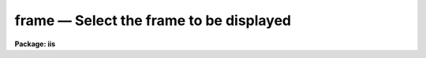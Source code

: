 frame — Select the frame to be displayed
========================================

**Package: iis**

.. raw:: html

  <BODY>
  <TABLE WIDTH="100%" BORDER=0><TR>
  <TD ALIGN=LEFT><FONT SIZE=4>
  <B>frame (Jan86)</B></FONT></TD>
  <TD ALIGN=CENTER><FONT SIZE=4>
  <B>images.tv.iis</B>
  </FONT></TD>
  <TD ALIGN=RIGHT><FONT SIZE=4>
  <B>frame (Jan86)</B></FONT></TD>
  </TR></TABLE><P>
  <TITLE>frame</TITLE>
  <UL>
  </UL>
  <H2><A NAME="s_name">NAME</A></H2>
  <! BeginSection: 'NAME'>
  <UL>
  frame -- select frame to be displayed on the image display
  </UL>
  <! EndSection:   'NAME'>
  <H2><A NAME="s_usage">USAGE</A></H2>
  <! BeginSection: 'USAGE'>
  <UL>
  frame frame
  </UL>
  <! EndSection:   'USAGE'>
  <H2><A NAME="s_parameters">PARAMETERS</A></H2>
  <! BeginSection: 'PARAMETERS'>
  <UL>
  <DL>
  <DT><B><A NAME="l_frame">frame</A></B></DT>
  <! Sec='PARAMETERS' Level=0 Label='frame' Line='frame'>
  <DD>Frame to be displayed.
  </DD>
  </DL>
  </UL>
  <! EndSection:   'PARAMETERS'>
  <H2><A NAME="s_description">DESCRIPTION</A></H2>
  <! BeginSection: 'DESCRIPTION'>
  <UL>
  The specified frame is displayed on the image display monitor ("<TT>stdimage</TT>").
  </UL>
  <! EndSection:   'DESCRIPTION'>
  <H2><A NAME="s_examples">EXAMPLES</A></H2>
  <! BeginSection: 'EXAMPLES'>
  <UL>
  To display frame 3:
  <P>
  	cl&gt; frame 3
  </UL>
  <! EndSection:   'EXAMPLES'>
  <H2><A NAME="s_see_also">SEE ALSO</A></H2>
  <! BeginSection: 'SEE ALSO'>
  <UL>
  cv
  </UL>
  <! EndSection:    'SEE ALSO'>
  
  <! Contents: 'NAME' 'USAGE' 'PARAMETERS' 'DESCRIPTION' 'EXAMPLES' 'SEE ALSO'  >
  
  </BODY>
  </HTML>